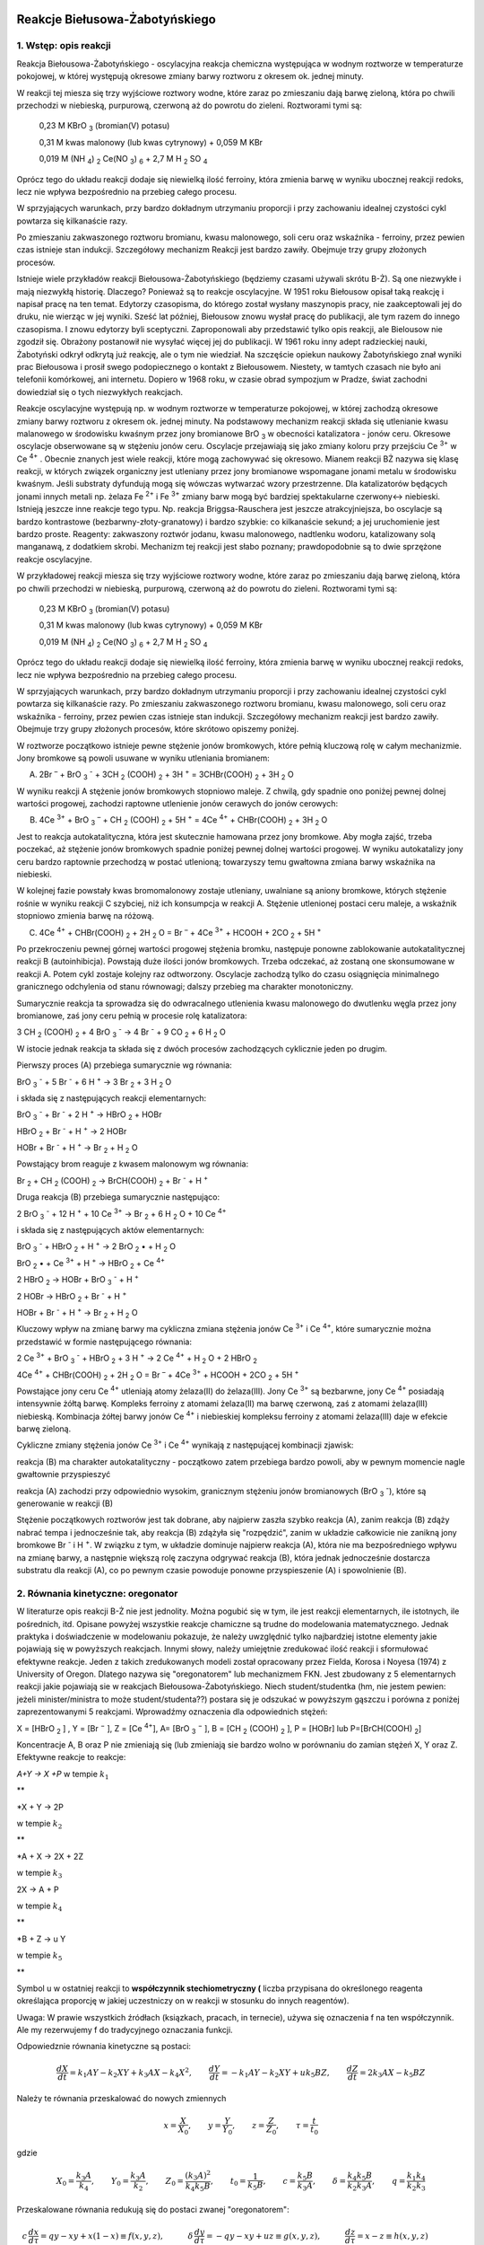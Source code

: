 .. -*- coding: utf-8 -*-


Reakcje Biełusowa\-Żabotyńskiego
================================

1. Wstęp: opis reakcji 
-----------------------

Reakcja Biełousowa\-Żabotyńskiego \- oscylacyjna reakcja chemiczna występująca w wodnym roztworze w temperaturze pokojowej, w której występują okresowe zmiany barwy roztworu z okresem ok. jednej minuty.

W reakcji tej miesza się trzy wyjściowe roztwory wodne, które zaraz po zmieszaniu dają barwę zieloną, która po chwili przechodzi w niebieską, purpurową, czerwoną aż do powrotu do zieleni. Roztworami tymi są:

    0,23 M KBrO :sub:`3` (bromian(V) potasu)

    0,31 M kwas malonowy (lub kwas cytrynowy) \+ 0,059 M KBr

    0,019 M (NH :sub:`4`) :sub:`2` Ce(NO :sub:`3`) :sub:`6` \+ 2,7 M H :sub:`2` SO :sub:`4`

Oprócz tego do układu reakcji dodaje się niewielką ilość ferroiny, która zmienia barwę w wyniku ubocznej reakcji redoks, lecz nie wpływa bezpośrednio na przebieg całego procesu.

W sprzyjających warunkach, przy bardzo dokładnym utrzymaniu proporcji i przy zachowaniu idealnej czystości cykl powtarza się kilkanaście razy. 

Po zmieszaniu zakwaszonego roztworu bromianu, kwasu malonowego, soli ceru oraz wskaźnika \- ferroiny, przez pewien czas istnieje stan indukcji. Szczegółowy mechanizm Reakcji jest bardzo zawiły.  Obejmuje trzy grupy złożonych procesów.  

 

Istnieje wiele przykładów reakcji Biełousowa\-Żabotyńskiego (będziemy czasami używali skrótu B\-Ż). Są one niezwykłe i mają niezwykłą historię. Dlaczego? Ponieważ są to reakcje oscylacyjne. W 1951 roku Biełousow opisał taką reakcję i napisał pracę na ten temat. Edytorzy czasopisma, do którego został wysłany maszynopis pracy, nie zaakceptowali  jej do druku, nie wierząc w jej wyniki. Sześć lat później, Biełousow znowu wysłał pracę do publikacji, ale tym razem do innego czasopisma. I znowu edytorzy byli sceptyczni. Zaproponowali aby przedstawić tylko opis reakcji, ale Bielousow nie zgodził się. Obrażony postanowił nie wysyłać więcej jej do publikacji. W 1961 roku inny adept radzieckiej nauki, Żabotyński odkrył odkrytą  już reakcję, ale o tym nie wiedział. Na szczęście opiekun naukowy Żabotyńskiego znał wyniki prac Biełousowa i prosił swego podopiecznego o kontakt z Biełousowem. Niestety, w tamtych czasach nie było ani telefonii komórkowej, ani internetu. Dopiero w 1968 roku, w czasie obrad sympozjum w Pradze, świat zachodni dowiedział się o tych niezwykłych reakcjach.  

Reakcje oscylacyjne  występują np.  w wodnym roztworze w temperaturze pokojowej, w której zachodzą okresowe zmiany barwy roztworu z okresem ok. jednej minuty.  Na podstawowy mechanizm reakcji  składa się utlenianie kwasu malanowego w środowisku kwaśnym przez jony bromianowe BrO :sub:`3` w obecności katalizatora - jonów ceru. Okresowe oscylacje obserwowane są w stężeniu jonów ceru. Oscylacje przejawiają  się jako zmiany koloru przy przejściu Ce :sup:`3+` w Ce :sup:`4+` . Obecnie znanych jest wiele reakcji, które mogą zachowywać się okresowo. Mianem reakcji BŻ nazywa się klasę reakcji, w których związek organiczny jest utleniany przez jony bromianowe wspomagane jonami metalu w środowisku kwaśnym. Jeśli substraty dyfundują mogą się wówczas wytwarzać wzory przestrzenne. Dla katalizatorów będących jonami innych metali np. żelaza Fe :sup:`2+` i Fe :sup:`3+` zmiany barw mogą być bardziej spektakularne czerwony↔ niebieski.  Istnieją jeszcze inne reakcje tego typu.  Np. reakcja Briggsa-Rauschera jest jeszcze atrakcyjniejsza, bo oscylacje są bardzo kontrastowe (bezbarwny-złoty-granatowy) i bardzo szybkie: co kilkanaście sekund; a jej uruchomienie jest bardzo proste. Reagenty: zakwaszony roztwór jodanu, kwasu malonowego, nadtlenku wodoru, katalizowany solą manganawą, z dodatkiem skrobi. Mechanizm tej reakcji jest słabo poznany; prawdopodobnie są to dwie sprzężone reakcje oscylacyjne. 

W przykładowej  reakcji  miesza się trzy wyjściowe roztwory wodne, które zaraz po zmieszaniu dają barwę zieloną, która po chwili przechodzi w niebieską, purpurową, czerwoną aż do powrotu do zieleni. Roztworami tymi są:

    0,23 M KBrO :sub:`3` (bromian(V) potasu)

    0,31 M kwas malonowy (lub kwas cytrynowy) \+ 0,059 M KBr

    0,019 M (NH :sub:`4`) :sub:`2` Ce(NO :sub:`3`) :sub:`6` + 2,7 M H :sub:`2` SO :sub:`4`

Oprócz tego do układu reakcji dodaje się niewielką ilość ferroiny, która zmienia barwę w wyniku ubocznej reakcji redoks, lecz nie wpływa bezpośrednio na przebieg całego procesu. 

W sprzyjających warunkach, przy bardzo dokładnym utrzymaniu proporcji i przy zachowaniu idealnej czystości cykl powtarza się kilkanaście razy.  Po zmieszaniu zakwaszonego roztworu bromianu, kwasu malonowego, soli ceru oraz wskaźnika \- ferroiny, przez pewien czas istnieje stan indukcji. Szczegółowy mechanizm reakcji jest bardzo zawiły.  Obejmuje trzy grupy złożonych procesów, które skrótowo opiszemy poniżej. 

 

W roztworze początkowo istnieje pewne stężenie jonów bromkowych, które pełnią kluczową rolę w całym mechanizmie. Jony bromkowe są powoli usuwane w wyniku utleniania bromianem: 




(A) 2Br :sup:`–` + BrO :sub:`3` :sup:`-`  + 3CH :sub:`2` (COOH) :sub:`2` + 3H :sup:`+`  = 3CHBr(COOH) :sub:`2` + 3H :sub:`2` O


W wyniku reakcji A stężenie jonów bromkowych stopniowo maleje. Z chwilą, gdy spadnie ono poniżej pewnej dolnej wartości progowej, zachodzi raptowne utlenienie jonów cerawych do jonów cerowych:


(B) 4Ce :sup:`3+` + BrO :sub:`3` :sup:`–`  + CH :sub:`2` (COOH) :sub:`2` + 5H :sup:`+`  = 4Ce :sup:`4+` + CHBr(COOH) :sub:`2` + 3H :sub:`2` O


Jest to reakcja autokatalityczna, która jest skutecznie hamowana przez jony bromkowe. Aby mogła zajść, trzeba poczekać, aż stężenie jonów bromkowych spadnie poniżej pewnej dolnej wartości progowej. W wyniku autokatalizy jony ceru bardzo raptownie przechodzą w postać utlenioną; towarzyszy temu gwałtowna zmiana barwy wskaźnika na niebieski.


W kolejnej fazie powstały kwas bromomalonowy zostaje utleniany, uwalniane są aniony bromkowe, których stężenie rośnie w wyniku reakcji C szybciej, niż ich konsumpcja w reakcji A. Stężenie utlenionej postaci ceru maleje, a wskaźnik stopniowo zmienia barwę na różową.


(C) 4Ce :sup:`4+` + CHBr(COOH) :sub:`2` + 2H :sub:`2` O = Br :sup:`–` + 4Ce :sup:`3+` +  HCOOH + 2CO :sub:`2` + 5H :sup:`+`


Po przekroczeniu pewnej górnej wartości progowej stężenia bromku, następuje ponowne zablokowanie autokatalitycznej reakcji B (autoinhibicja). Powstają duże ilości jonów bromkowych. Trzeba odczekać, aż zostaną one skonsumowane w reakcji A. Potem cykl zostaje kolejny raz odtworzony. Oscylacje zachodzą tylko do czasu osiągnięcia minimalnego granicznego odchylenia od stanu równowagi; dalszy przebieg ma charakter monotoniczny.



Sumarycznie reakcja ta sprowadza się do odwracalnego utlenienia kwasu malonowego do dwutlenku węgla przez jony bromianowe, zaś jony ceru pełnią w procesie rolę katalizatora:


3 CH :sub:`2` (COOH) :sub:`2` + 4 BrO :sub:`3` :sup:`-` → 4 Br :sup:`-` + 9 CO :sub:`2` + 6 H :sub:`2` O


W istocie jednak reakcja ta składa się z dwóch procesów zachodzących cyklicznie jeden po drugim.


Pierwszy proces (A) przebiega sumarycznie wg równania:


BrO :sub:`3` :sup:`-` + 5 Br :sup:`-` + 6 H :sup:`+` → 3 Br :sub:`2` + 3 H :sub:`2` O


i składa się z następujących reakcji elementarnych:


BrO :sub:`3` :sup:`-` + Br :sup:`-` + 2 H :sup:`+` → HBrO :sub:`2` + HOBr


HBrO :sub:`2` + Br :sup:`-` + H :sup:`+` → 2 HOBr


HOBr + Br :sup:`-` + H :sup:`+` → Br :sub:`2` + H :sub:`2` O


Powstający brom reaguje z kwasem malonowym wg równania:


Br :sub:`2` + CH :sub:`2` (COOH) :sub:`2` → BrCH(COOH) :sub:`2` + Br :sup:`-` + H :sup:`+`


Druga reakcja (B) przebiega sumarycznie następująco:


2 BrO :sub:`3` :sup:`-` + 12 H :sup:`+` + 10 Ce :sup:`3+` → Br :sub:`2` + 6 H :sub:`2` O + 10 Ce :sup:`4+`


i składa się z następujących aktów elementarnych:


BrO :sub:`3` :sup:`-` + HBrO :sub:`2` + H :sup:`+` → 2 BrO :sub:`2` • + H :sub:`2` O


BrO :sub:`2` • + Ce :sup:`3+` + H :sup:`+` → HBrO :sub:`2` + Ce :sup:`4+`


2 HBrO :sub:`2` → HOBr + BrO :sub:`3` :sup:`-` + H :sup:`+`


2 HOBr → HBrO :sub:`2` + Br :sup:`-` + H :sup:`+`


HOBr + Br :sup:`-` + H :sup:`+` → Br :sub:`2` + H :sub:`2` O


Kluczowy wpływ na zmianę barwy ma cykliczna zmiana stężenia jonów Ce :sup:`3+` i Ce :sup:`4+`, które sumarycznie można przedstawić w formie następującego równania:


2 Ce :sup:`3+` + BrO :sub:`3` :sup:`-` + HBrO :sub:`2` + 3 H :sup:`+` → 2 Ce :sup:`4+` + H :sub:`2` O + 2 HBrO :sub:`2`


4Ce :sup:`4+`  + CHBr(COOH) :sub:`2` + 2H :sub:`2` O = Br :sup:`–` + 4Ce :sup:`3+` +  HCOOH + 2CO :sub:`2` + 5H :sup:`+`


Powstające jony ceru Ce :sup:`4+` utleniają atomy żelaza(II) do żelaza(III). Jony Ce :sup:`3+` są bezbarwne, jony Ce :sup:`4+`  posiadają intensywnie żółtą barwę. Kompleks ferroiny z atomami żelaza(II) ma barwę czerwoną, zaś z atomami żelaza(III) niebieską. Kombinacja żółtej barwy jonów Ce :sup:`4+`  i niebieskiej kompleksu ferroiny z atomami żelaza(III) daje w efekcie barwę zieloną.


Cykliczne zmiany stężenia jonów Ce :sup:`3+` i Ce :sup:`4+` wynikają z następującej kombinacji zjawisk:


reakcja (B) ma charakter autokatalityczny \- początkowo zatem przebiega bardzo powoli, aby w pewnym momencie nagle gwałtownie przyspieszyć


reakcja (A) zachodzi przy odpowiednio wysokim, granicznym stężeniu jonów bromianowych (BrO :sub:`3` :sup:`-`), które są generowanie w reakcji (B)


Stężenie początkowych roztworów jest tak dobrane, aby najpierw zaszła szybko reakcja (A), zanim reakcja (B) zdąży nabrać tempa i jednocześnie tak, aby reakcja (B) zdążyła się "rozpędzić", zanim w układzie całkowicie nie zanikną jony bromkowe  Br :sup:`-`  i H :sup:`+`. W związku z tym, w układzie dominuje najpierw reakcja (A), która nie ma bezpośredniego wpływu na zmianę barwy, a następnie większą rolę zaczyna odgrywać reakcja (B), która jednak jednocześnie dostarcza substratu dla reakcji (A), co po pewnym czasie powoduje ponowne przyspieszenie (A) i spowolnienie (B).




2. Równania kinetyczne: oregonator  
------------------------------------

W literaturze opis reakcji B\-Ż  nie jest jednolity. Można pogubić się w tym, ile jest reakcji elementarnych, ile istotnych, ile pośrednich, itd. Opisane powyżej wszystkie reakcje chamiczne są trudne do modelowania matematycznego. Jednak praktyka i doświadczenie w modelowaniu  pokazuje, że należy uwzględnić tylko najbardziej istotne elementy jakie pojawiają się w powyższych reakcjach. Innymi słowy, należy umiejętnie zredukować ilość reakcji i sformułować efektywne reakcje. Jeden z takich zredukowanych modeli został opracowany przez Fielda, Korosa i  Noyesa (1974)  z  University of  Oregon. Dlatego nazywa się "oregonatorem" lub mechanizmem FKN. Jest zbudowany z 5 elementarnych reakcji jakie pojawiają sie w reakcjach Biełousowa\-Żabotyńskiego.  Niech student/studentka (hm, nie jestem pewien: jeżeli minister/ministra to może student/studenta??)  postara się je odszukać w powyższym gąszczu i porówna z poniżej zaprezentowanymi 5 reakcjami.   Wprowadźmy oznaczenia dla odpowiednich stężeń:



X = [HBrO :sub:`2` ] ,     Y = [Br :sup:`−` ],        Z = [Ce :sup:`4+`],         A= [BrO :sub:`3` :sup:`−` ],            B = [CH :sub:`2` (COOH) :sub:`2` ],           P = [HOBr]  lub  P=[BrCH(COOH) :sub:`2`]



Koncentracje A,  B oraz P  nie zmieniają się (lub zmieniają sie bardzo wolno w porównaniu do zamian stężeń X, Y oraz Z.   Efektywne reakcje to reakcje:


*A\+Y → X \+P* w tempie :math:`k_1`


**


*X \+ Y → 2P

w tempie :math:`k_2`

**


*A \+ X → 2X \+ 2Z

w tempie :math:`k_3`
  
  

2X → A \+ P

w tempie :math:`k_4`

**


*B \+ Z →  u Y

w tempie :math:`k_5`

**


Symbol u w ostatniej reakcji to  **współczynnik stechiometryczny (** liczba przypisana do określonego reagenta określająca proporcję w jakiej uczestniczy on w reakcji w stosunku do innych reagentów).


Uwaga: W prawie wszystkich źródłach (ksiązkach, pracach, in ternecie), używa się oznaczenia f na ten współczynnik. Ale  my rezerwujemy f do tradycyjnego oznaczania funkcji.





Odpowiedznie równania kinetyczne są postaci:


.. MATH::

    \frac{dX}{dt} =  k_1  A  Y − k_2  X  Y + k_3  A  X − k_4  X^ 2 , \quad \quad \frac{dY}{dt} =  −k_1  A  Y − k_2  X  Y + u  k_5  B  Z , \quad \quad \frac{dZ}{dt} =  2  k_3  A  X − k_5  B  Z


Należy te równania przeskalować do nowych zmiennych


.. MATH::

     x=\frac{X}{X_0}, \quad \quad y=\frac{Y}{Y_0}, \quad \quad z=\frac{Z}{Z_0}, \quad \quad \tau=\frac{t}{t_0}


gdzie


.. MATH::

    X_0=\frac{k_3 A}{k_4}, \quad \quad Y_0=\frac{k_3 A}{k_2}, \quad \quad Z_0=\frac{ (k_3 A)^2}{k_4 k_5 B}, \quad \quad t_0=\frac{1}{k_5 B}, \quad \quad  c=\frac{k_5 B}{k_3 A}, \quad \quad  \delta =\frac{k_4 k_5 B}{k_2 k_3 A}, \quad \quad q=\frac{k_1 k_4}{k_2 k_3}


Przeskalowane równania redukują się do postaci zwanej "oregonatorem":


.. MATH::

      c \, \frac{dx}{d\tau}= q y -x y + x(1 - x) \equiv f(x, y, z), \quad \quad \quad \delta\,  \frac{dy}{d\tau} = -q y - x y +u z \equiv g(x, y, z), \quad \quad \quad \frac{dz}{d\tau} = x-z \equiv h(x, y, z)\quad \quad \quad \quad \mbox{<span style="color: #ff0000;"><strong>OREGONATOR</strong></span>}


Ta postać równań jest powszechnie stosowana do opisu reakcji B-Ż. W równanich tych występują 4 parametry: :math:`c, q, \delta, u`. Rząd ich wielkości jest następujący:


.. MATH::

     c = 5 \times 10^{-5}, \quad q = 8 \times 10^{-4}, \quad  \delta = 2 \times 10^{-4}, \quad  u =1


Znalazłem też taki zestaw danych (patrz:  `http://www.rose\-hulman.edu/search.aspx?q=bielousov <http://www.rose-hulman.edu/search.aspx?q=bielousov>`_ ):





.. MATH::

     c = 4 \times 10^{−2} , \quad  q = 8 \times  10^{−4}, \quad  \delta  = 4 \times  10^{−4}.


Własności "oregonatora" 
========================

Reakcje opisywane za pomocą "oregonatora" posiadają bogactwo własności dynamicznych ponieważ "oregonator" to układ dynamiczny opisywany przez układ 3 równań różniczkowych zwyczajnych pierwszego rzędu. Jego tzw. przestrzeń fazowa to zbiór możliwych wartości :math:`\{x, y, z\}`, a  wymiar tej przestrzeni oczywiście  wynosi 3. Jak udowodnili nasi przyjaciele matematycy, jest to minimalny wymiar przestrzeni, aby układ mógł wykazywać  **własności chaotyczne.**   Dynamika takiego układu może w ogólności wykazywać następujące cechy:


1. istnienie stanów  stacjonarnych


2. istnienie orbit periodycznych


3. istnienie orbit chaotycznych


4. istnienie dziwnych atraktorów


Okazuje się, że oryginalny  "oregonator" przedstawiony tutaj, nie wykazuje własności chaotycznych.  Oznacza to,  że własności 3 oraz 4 nie można zaobserwować dla tego modelu. W 1992 roku, zaproponowano zmodyfikowany model reakcji    B\-Ż który wykazuje chaos. Szczegóły można znależć w oryginalnej pracy:


L. Gyorgyi and  R. J.  Field,  (1992) A Three\-Variable Model of Deterministic Chaos in the Belousov\-Zhabotinsky Reaction. Nature, 355, 808\-810.




Stany stacjonarne 
-----------------

Zbadajmy, czy istnieją stany stacjonarne i czy są one stabilne.  Podobnie jak w analizie dynamiki populacyjnej, warunkiem na istnienie stanów stacjonarnych jest istnienie rozwiązań układu 3 równań algebraicznych  otrzymanych jako prawe strony "oregonatora"


.. MATH::

    f(x, y, z)=0, \quad \quad \quad    g(x, y, z) =0, \quad \quad \quad h(x, y, z)=0


czyli


.. MATH::

       q y -x y + x(1 - x) =0, \quad \quad \quad    -q y - x y +u z  =0,  \quad \quad \quad  x-z  =0 \quad \quad \quad \quad \mbox{stany stacjonarne}


Na szczęście układ tych równań jest łatwo rozwiązać. Z trzeciego równania otrzymujemy równość :math:`z=x`. Wstawiamy to do drugiego równania, z którego wyznaczamy :math:`y` i to wstawiamy do pierwszego równania. W wynku otrzymujemy:


.. MATH::

    z=x, \quad \quad \quad y = \frac{ u x}{q+x}, \quad \quad \quad x[1-x]  + u x   \frac {q-x}{q+x} = 0


Łatwo spoztrzegamy, że :math:`x=0`   spełnia trzecie równanie. wstawiając to do pierwszego i drugiego równania otrzymujemy :math:`y=0`   oraz   :math:`z=0`.  Tak więc mamy jeden stan stacjonarmy:


.. MATH::

    (x_0, y_0, z_0) = (0, 0, 0)


Pozostale stany stacjonarne są wyznaczone przez równania:


.. MATH::

    z=x, \quad \quad \quad y = \frac{ u x}{q+x}, \quad \quad \quad  1-x + u    \frac {q-x}{q+x} = 0


Z ostatniego  równania wynika, że musi być spełnione równanie kwadratowe:


.. MATH::

     x^2  - (1 - q - u) x -  q (1+u) = 0


Wyróżnik tego równania jest zawsze dodatni:


.. MATH::

    \Delta = (1 - q - u)^2  +  4 q (1 + u)  \gt  0


Ponieważ wielkości stacjonarne to stężenia stacjonarne, więc są one dodatnie. Jedyny dodatni pierwiastek równania kwadratowego ma postać:


.. MATH::

    x_1=  z_1 = \frac{1}{2} \left\{(1 - q - u) + \sqrt{\Delta}\right\} \quad \quad \quad \mbox{oraz } \quad\quad\quad y_1 = \frac{ u x_1}{q+x_1},


Badanie stabilności powyższych stanów stacjonarnych wymaga wyznaczenia wartości własnych macierzy Jacobiego, której wymiar wynosi 3. Oznacza to, że otrzymujemy wielomian  3-stopnia dla wartości własnej :math:`\lambda`. Mamy kilka możliwości:


(a) wykonać obliczenia "na piechotę" (horror  z  kiepskim  scenariuszem, patrz żmudne obliczenia w książce J. D.  Murraya); to można zrobić relatywnie łatwo dla  stanu stacjonarnego :math:`(0, 0, 0)`, ktory okazuje się być zawsze niestabilny.


(b) posiadać pewną wiedzę na temat pierwiastków wielomianów, jak np. kryterium Routha\-Hurwitza albo  reguła znaku Kartezjusza (drugi horror, ale scenariusz bardziej wyrafinowany)


(c) zastosować SAGE \- i to jest to!


Bedziemy badać stabilność niezerowego stanu stacjonarnego. W stanie tym ustala się stężenie trzech składników: X = [HBrO:math:`_2` ] ,     Y = [Br:math:`^−` ],        Z = [Ce:math:`^{4+}`].


Poniżej jest program, który możemy wykorzystać  do "zabawy" jednocześnie się ucząc. Możemy zmieniać wartości różnych parametrów i warunków początkowych. Pamiętajmy, że stacjonarne wartości :math:`x`  oraz  :math:`z`  są sobie zawsze równe: :math:`x=z`. Natomiast wartość :math:`y` jest na ogół różniąca się.


Proponuję pozostawić wartości  :math:`c, \delta=d, q`, a zmieniać wartość :math:`u` oraz  wartości początkowe  początkowe  :math:`x_0, y_0, z_0`, które są w drugim oknie poniżej. Taka "zabawa" wyrobi w nas intuicję, jaki jest wpływ poszczególnych elementów.   Trzecie okno  pozwala otrzymywać krzywą fazową na płaszczyżnie :math:`(x, z)`.


Istotny jest zakres parametrów w okolicach


.. MATH::

    u \approx 0.5


Można zaobserwować bifurkację Hopfa, czyli przejście od stałych wartości stacjonarnych do periodycznie zmieniających się w czasie, czyli oscylacji Biełousowa.  Oscylacje te pojawiają się dla poniższych wartości parametrów w oknie wartościach  parametru  z  grubsza z przedziału :math:`u \in (0.512, 2.35)`.


Proponuję taki ciąg zmian:


:math:`u=0.1,   0.3,   0.4,   0.5,   0.51,  0.5125,   0.5126,    0.5127      \quad \quad \quad  (x_0, y_0, z_0) = (0.8, 0.2, 0.7),  (0.08, 0.4, 0.07)`


Zmieniaj dalej wartość parametru :math:`u` do :math:`u \approx 2.35` i dalej.


.. code-block:: python

    sage: var('x,y,z')
    sage: c=0.04 
    sage: d=0.0004 ## to jest parametr delta 
    sage: q=0.0008 
    sage: u=0.512 ## zmiana tego parametru powoduje bifurkacje
    sage: f(x,y,z)= (q*y -x*y + x -x*x)/c
    sage: g(x,y,z)=(-q*y - x*y +u*z)/d
    sage: h(x,y,z)= x-z


.. end of output

.. code-block:: python

    sage: T = srange(0, 30,0.001) ## tu można zmieniać czas  zmieniając drugą wartość, czyli wydłużać wartość poziomej osi
    sage: sol1=desolve_odeint([f,g,h], [0.08,0.5,0.07], T, [x,y,z]) ## w 2 nawiasie są warunki początkowe dla x, y, z
    sage: line( zip ( T,sol1[:,2]) ,color='black',legend_label="z") +\
    ...    line( zip ( T,sol1[:,0]) ,color='red',legend_label="x") ##  + line( zip ( T,sol1[:,1]) ,color='green',legend_label="y")

.. image:: iCSE_BProcnielin08_z161_BZ_media/cell_37_sage0.png
    :align: center


.. end of output

Powyżej przedstawiony jest przebieg czasowy koncentracji substancji :math:`x` oraz :math:`z`.


Aby dołączyć do rysunku ewolucję zmiennej :math:`y` należy w oknie powyżej zlikwidować symbol  # #  w dolnej linii. Czasami wartość :math:`y` jest bardzo duża w relacji do pozostałych. W tym przypadku lepiej nie dokładać wykresu dla :math:`y`.


W poniższym oknie możemy obserwować kształt krzywej fazowej dla paramatrów z okna pierwszego i drugiego. 
~~~~~~~~~~~~~~~~~~~~~~~~~~~~~~~~~~~~~~~~~~~~~~~~~~~~~~~~~~~~~~~~~~~~~~~~~~~~~~~~~~~~~~~~~~~~~~~~~~~~~~~~

Zamkniętej krzywej fazowej odpowiadają rozwiązania periodyczne. W takim reżimie można obserwować oscylacje, które  w 1951 roku odkrył Biełousow.


.. code-block:: python

    sage: X = sol1[:,0]
    sage: Y = sol1[:,1]
    sage: Z = sol1[:,2]
    sage: list_plot(zip(X,Z), plotjoined=1)

.. image:: iCSE_BProcnielin08_z161_BZ_media/cell_20_sage0.png
    :align: center


.. end of output


Układ zredukowany :math:`\delta =0`
-----------------------------------

Badanie stabilności "oregonatora" jest dość uciążliwe.  Dokonamy teraz przybliżenia układu, dla którego badanie stabilności jest prostsze.  Porównamy też wyniki dla pełnego układu i przybliżonego. Zobaczymy, czy pojawiają sie istotne różnice.


W drugim zestawie parametrów:


.. MATH::

     c=4 \times 10^{-2}, q=8 \times 10^{-4}, \delta = 4 \times 10^{-4}


Zauważmy, że

.. MATH::

     \delta \lt \lt c


i  dlatego dokonamy przybliżenia :math:`\delta  \approx 0`.  Wówczas równania "oregonatora" są postaci: 

.. MATH::

   c \, \frac{dx}{d\tau}= q y -x y + x(1 - x),  \quad \quad \quad \delta\,  \frac{dy}{d\tau} =  0 = -q y - x y +u z ,  \quad \quad \quad \frac{dz}{d\tau} = x-z  

    
Z drugiego równania wyznaczamy zmienną :math:`y`: 

.. MATH::    

   y = \frac{u z}{q+x}  \quad \quad \quad \quad \quad \quad \quad \quad \quad \quad \quad \quad  (\*)   


i wstawiamy do pierwszego równania otrzymując układ zredukowany: 

.. MATH::    

   c  \frac{dx}{d\tau}= x (1 - x) + u  z  \frac{q - x}{q + x} \equiv F(x, z),  \quad \quad \quad \frac{dz}{d\tau} = x-z  = \equiv H(x, z) \quad \quad \quad \quad \mbox{zredukowany układ} 


Stany stacjonarne tego układu pokrywają się ze stanami stacjonarnymi pełnego układu.  
Tak więc mamy stan stacjonarmy: 
    
.. MATH::

   (x_0, y_0) = (0, 0) 


Drugi stan stacjonarny określony jest  przez równania: 

.. MATH::

   1-x + u    \frac {q-x}{q+x} = 0,  \quad \quad \quad z=x \quad \quad \quad \quad \quad \quad \quad \quad \quad \quad \quad \quad (\*\*)  


Stan dla :math:`y` jest wyznaczony przez równanie :math:`(*)`.  Aby zbadać stabilność stanu określonego przez równanie :math:`(**)`, musimy zbadać wartości własne macierzy Jacobiego: 
    
.. MATH::

   J = \begin{bmatrix} A&   B\\ C &  D   \end{bmatrix},


.. MATH::

   A =  \frac {\partial  F}{\partial x} , \quad \quad B  =  \frac{\partial F}{\partial z}  ,  \quad \quad         C = \frac{\partial H}{\partial x} ,    \quad \quad       D =  \frac{\partial H}{\partial z}  

    
Wartości własne :math:`\lambda` określone są przez równanie: 

.. MATH::

   \left\| \begin{matrix} A -\lambda&  B\\  C&   D-\lambda \end{matrix}\right\| = 0  

 
Stąd  otrzymujemy równanie dla :math:`\lambda`. Jest to równanie kwadratowe: 
    
.. MATH::

   \lambda ^2 - (A+D)  \lambda + (A D - B C) = 0  

    
Zauważamy, że :math:`A+D` to ślad macierzy Jacobiego :math:`Tr J` , a wielkość :math:`A D - B C` to wyznacznik macierzy :math:`Det J`, czyli równanie to przepiszemy w postaci: 
    
.. MATH::

   \lambda ^2 - (Tr J)  \lambda + (Det J) = 0  

   
Pierwiastki tego równania są dane przez wzór: 
    
.. MATH::

   \lambda_{1/2} = (1/2) \left[ Tr J \pm \sqrt{ (Tr J)^2 - 4 (Det J)}\right] 


Jeżeli  przy zmianie parametrów pojawiają się  relacje

.. MATH::

   Tr J = 0 \quad \quad \quad \mbox{oraz} \quad \quad \quad Det J \gt  0 

     
to dwie wartości własne stają się liczbami urojonymi, czyli obserwuje się  **bifurkację Hopfa.**
Obliczamy pochodne cząstkowe funkcji :math:`F` oraz :math:`H`. Warunek :math:`Tr J = 0` ma postać

.. MATH::

   c=1-2 x - \frac{2u q x}{(q + x)^2} \quad \quad \quad \quad \quad \quad  \quad \quad \quad \quad \quad \quad (\*\*\*) 


gdzie :math:`x` jest wyznaczone przez równanie (**).  Te dwa równanie, przy naszej ustalonej wartości :math:`q = 0.0008`, wyznaczają granicę rozwiązań oscylacyjnych. Na płaszczyźnie (u, c) otrzymujemy diagram bifurkacyjny dla zredukowanego układu.  Dla wartości  :math:`(u \gt  0,  c \gt  0)`  między krzywą a osią poziomą pojawiają się oscylacje. Jak widać z poniższego wykresu, zwiększanie  wartości :math:`q` powoduje zmiejszanie się obszaru  parametrów :math:`(u, c)` dla których pojawiają się oscylacje.  Powyżej   pewnej wartości krytycznej :math:` q \gt   q_c`  oscylacje zanikają całkowicie.





.. code-block:: python

    sage: var('u,q')
    sage: D(u,q)=(1-q-u)^2 + 4*q*(1+u)
    sage: x1(u,q)=0.5*(1-q-u+sqrt(D(u,q)))
    sage: c(u,q)=1-2*x1(u,q) - 2*u*q*x1(u,q)/(q + x1(u,q))^2
    sage: pr1=plot(c(u,0.0008), (u,0,3), legend_label="q=0.0008")
    sage: pr2=plot(c(u,0.04), (u,0,3), color='red', legend_label="q=0.040")
    sage: pr3=plot(c(u,0.075), (u,0,3), color='green', legend_label="q=0.075")
    sage: show(pr1+pr2+pr3, ,fontsize=12 )

.. image:: iCSE_BProcnielin08_z161_BZ_media/cell_44_sage0.png
    :align: center


.. end of output

Wyprowadzenie powyższych wzorów wykorzystując algebrę komputerową:
~~~~~~~~~~~~~~~~~~~~~~~~~~~~~~~~~~~~~~~~~~~~~~~~~~~~~~~~~~~~~~~~~~

.. code-block:: python

    sage: var('x u q c z')
    sage: F(x, z) =( x*(1-x) + u*z*(q-x)/(q+x) )/c
    sage: H(x,z)= x-z
    sage: x0 = solve([F(x,z),H(x,z)],[x,z])[1][0].rhs()
    sage: J = jacobian(vector([F,H]),(x,z) )
    sage: print "Tr(J) łatwo rozwiazać na c!" 
    sage: show(J.trace())
    sage: Tr(u,q,c) = J.trace().subs({x:x0,z:x0})
    sage: C(u,q) = Tr(u,q,c).solve(c)[0].rhs().simplify()
    Tr(J) łatwo rozwiazać na c!

.. MATH::

    \left( x, z \right) \ {\mapsto} \ -\frac{\frac{{\left(q - x\right)} u z}{{\left(q + x\right)}^{2}} + \frac{u z}{q + x} + 2 \, x - 1}{c} - 1


.. end of output

.. code-block:: python

    sage: sum([plot(C(u,q_),(u,.01,3),figsize=(6,4),axes_labels=['u','c'],legend_label="q=%0.4f"%q_) for q_ in srange(0.0001,0.2,0.02) ] )

.. image:: iCSE_BProcnielin08_z161_BZ_media/cell_52_sage0.png
    :align: center


.. end of output

Obszar pod czerwoną krzywą zawiera miejsca gdzie Tr(J)\gt 0 co sugeruje oscylacje (punkt stały jest niestabilny).


.. code-block:: python

    sage: contour_plot(C(u,q),(u,.01,3),(q,1e-6,.1), axes_labels=['u','q'],contours=srange(0,.61,0.01),aspect_ratio=30.)+\
    ...    implicit_plot(C(u,q),(u,.01,3),(q,1e-6,.1), axes_labels=['u','q'],color='red')

.. image:: iCSE_BProcnielin08_z161_BZ_media/cell_51_sage0.png
    :align: center


.. end of output


Porównanie rozwiązań  pełnego "Oregonatora" i układu zredukowanego 
-------------------------------------------------------------------

.. code-block:: python

    sage: var('x,y,z')
    sage: c=0.04 
    sage: d=0.0004 ## to jest parametr delta: zmieniaj go od małej wartości, np. 0.0004 (brak różnic) do np. 0.04 (obserwuje się różnice) 
    sage: q=0.0008  
    sage: u=0.51 ## zmieniaj też ten parametr bifurkacyjny 
    sage: f(x,y,z)= (q*y -x*y + x -x*x)/c
    sage: g(x,y,z)=(-q*y - x*y +u*z)/d
    sage: h(x,y,z)= x-z


.. end of output

.. code-block:: python

    sage: T = srange(0, 30,0.001) ## tu można zmieniać czas  zmieniając drugą wartość, czyli wydłużać wartość poziomej osi
    sage: sol1=desolve_odeint([f,g,h], [0.08,0.5,0.07], T, [x,y,z]) ## w 2 nawiasie są warunki początkowe dla x, y, z


.. end of output

.. code-block:: python

    sage: var('x z')
    sage: c=0.04 
    sage: q=0.0008 
    sage: u=0.51 ## zmieniaj tę wartość 
    sage: F(x, z) =(1/c)*( x*(1-x) + u*z*(q-x)/(q+x) )
    sage: H(x,z)= x-z


.. end of output

.. code-block:: python

    sage: Ts = srange(0, 30,0.001) ## tu można zmieniać czas  zmieniając drugą wartość, czyli wydłużać wartość poziomej osi
    sage: solR=desolve_odeint([F,H], [0.08,0.07], Ts, [x,z]) ## w 2 nawiasie są warunki początkowe dla x, y, z
    sage: line( zip ( T,solR[:,0]),legend_label="zredukowany" )+line( zip ( T,sol1[:,0]), color='red',legend_label="Oregonator")

.. image:: iCSE_BProcnielin08_z161_BZ_media/cell_46_sage0.png
    :align: center


.. end of output

Demostracja użycia CAS do selektywnego uproszczenia wzorów
----------------------------------------------------------

.. code-block:: python

    sage: tr = J(x,x).trace()  
    sage: show(tr)
    sage: show( tr.operands()[0] )
    sage: show( tr.operands()[0].operands() )
    sage: show( (-tr.operands()[0].operands()[0]) )
    sage: show( (-tr.operands()[0].operands()[0]).operands() )
    sage: show( (-tr.operands()[0].operands()[0]).operands()[0:2] )
    sage: show(sum( (-tr.operands()[0].operands()[0]).operands()[0:2] ).factor() )
    sage: print "Ma być:"
    sage: show( 1-2*x - 2*u*q*x/(q + x)^2 )
    Ma być:

.. MATH::

    -\frac{\frac{{\left(q - x\right)} u x}{{\left(q + x\right)}^{2}} + \frac{u x}{q + x} + 2 \, x - 1}{c} - 1


.. MATH::

    -\frac{\frac{{\left(q - x\right)} u x}{{\left(q + x\right)}^{2}} + \frac{u x}{q + x} + 2 \, x - 1}{c}


.. MATH::

    \left[\frac{{\left(q - x\right)} u x}{{\left(q + x\right)}^{2}} + \frac{u x}{q + x} + 2 \, x - 1, \frac{1}{c}, -1\right]


.. MATH::

    -\frac{{\left(q - x\right)} u x}{{\left(q + x\right)}^{2}} - \frac{u x}{q + x} - 2 \, x + 1


.. MATH::

    \left[-\frac{{\left(q - x\right)} u x}{{\left(q + x\right)}^{2}}, -\frac{u x}{q + x}, -2 \, x, 1\right]


.. MATH::

    \left[-\frac{{\left(q - x\right)} u x}{{\left(q + x\right)}^{2}}, -\frac{u x}{q + x}\right]


.. MATH::

    -\frac{2 \, q u x}{{\left(q + x\right)}^{2}}


.. MATH::

    -\frac{2 \, q u x}{{\left(q + x\right)}^{2}} - 2 \, x + 1


.. end of output



Diagram bifurkacyjny układu zredukowanego :math:`x^*(q)`
--------------------------------------------------------

.. code-block:: python

    sage: var('x u q c z')
    sage: F(x, z) =( x*(1-x) + u*z*(q-x)/(q+x) )/c
    sage: H(x,z)= x-z
    sage: x0 = solve([F(x,z),H(x,z)],[x,z])[1][0].rhs()
    sage: J = jacobian(vector([F,H]),(x,z) )
    sage: Tr(u,q,c) = J.trace().subs({x:x0,z:x0})
    sage: C(u,q) = Tr(u,q,c).solve(c)[0].rhs().simplify()


.. end of output

Narysujmy jak zmienia sie punkt stały z :math:`q` przy ustalonych pozostałych parametrach. Kolorem czerwonym zaznaczamy punkt stały niestabilny (:math:`TrJ\gt 0`) a niebieskim stabilny.


.. code-block:: python

    sage: fix_stable = []
    sage: fix_unstable = []
    sage: for q_ in srange(.0001,.1,0.0002):
    ...       pars = {c:0.3,q:q_,u:1.1}
    ...       if Tr(u,q,c).subs(pars)<0:
    ...           fix_stable.append((q_,x0.subs(pars)))
    ...       else:
    ...           fix_unstable.append((q_,x0.subs(pars)))
    sage: point( fix_stable)+point( fix_unstable,color='red')

.. image:: iCSE_BProcnielin08_z161_BZ_media/cell_55_sage0.png
    :align: center


.. end of output

Niestabilny punkt stały i brak innych stabilnych punktów sugeruje możliwość rozwiązań okresowych typu cykl graniczny.


Powtarzając poprzedni algorytm, jeśli punkt jest niestabilny



 - rozwiązujemy ODE 

 - nanosimy na diagramie ekstremalne wartości trajektorii :math:`x(t)`  po pewnym czasie umożliwiającym relaksację warunku początkowego.

 - dodatkowo rysujemy trajektorię na prawym rysunku z wyróżnieniem ostatnich stu punktów. Trajektorią jest wyliczana dla :math:`t\in(0,T_{end}).`


.. code-block:: python

    sage: fix_stable = []
    sage: fix_unstable = []
    sage: times = srange(1,125,.2)
    sage: IC = (.51,.51)
    sage: print "wyliczam diagram bifurkacyjny - chwilka..."
    sage: for q_ in srange(.0001,.1,0.002)+srange(.035,.038,0.00001):
    ...       pars = {c:0.3,q:q_,u:1.1}
    ...       
    ...       if Tr(u,q,c).subs(pars)<0:
    ...           fix_stable.append((q_,x0.subs(pars)))
    ...       else:
    ...           sol=desolve_odeint([F.subs(pars),H.subs(pars)],IC,times,[x,z])
    ...           X = sol[sol.shape[0]/2:,0]
    ...           fix_stable.append((q_,X.min()))
    ...           fix_stable.append((q_,X.max()))
    ...           fix_unstable.append((q_,x0.subs(pars)))
    sage: print "ok"
    sage: @interact
    sage: def _(qsel  =slider(0.03,0.041,0.000001,default= 0.037),Tend=slider(10,100000,0.1,default= 120)):
    ...       pars[q]=qsel# = {c:0.3,q:qsel,u:1.1}
    ...       times = srange(1,Tend,.2)
    ...       sol=desolve_odeint([F.subs(pars),H.subs(pars)],IC,times,[x,z])
    ...       html.table([[point( fix_stable)+point( fix_unstable,color='red',gridlines=[[qsel],[]]),line(sol)+line(sol[-20:,:],color='red')]])


.. end of output


.. code-block:: python

    sage: times = srange(1,125,.2)
    sage: IC = (1,1)# (x0.subs(pars),x0.subs(pars)+1e-3)
    sage: sol=desolve_odeint([F.subs(pars),H.subs(pars)],IC,times,[x,z])
    sage: X = sol[sol.shape[0]/2:,0]
    sage: X.min()
    sage: X.max()


.. end of output


.. code-block:: python

    sage: X = sol[sol.shape[0]/2:,0]#- x0.subs(pars).n()
    sage: print X.min(),X.max()
    sage: list_plot(list(X))
    0.0500712624079 0.506595108388

.. image:: iCSE_BProcnielin08_z161_BZ_media/cell_63_sage0.png
    :align: center


.. end of output

.. code-block:: python

    sage: line(zip(times,sol[:,1]),gridlines=[[],[x0.subs(pars).n()]])

.. image:: iCSE_BProcnielin08_z161_BZ_media/cell_61_sage0.png
    :align: center


.. end of output

.. code-block:: python

    sage: line(sol)+point(IC)

.. image:: iCSE_BProcnielin08_z161_BZ_media/cell_60_sage0.png
    :align: center


.. end of output

.. code-block:: python

    sage: pars = {c:0.04,q:0.0008,u:0.8}
    sage: fix_pointsR =  solve([F.subs(pars),H.subs(pars)],x,z,solution_dict=True)
    sage: plt_fpR = point( [ (x.subs(fp).n(),z.subs(fp).n()) for fp in fix_pointsR],color='red')
    sage: plt_fpR

.. image:: iCSE_BProcnielin08_z161_BZ_media/cell_21_sage0.png
    :align: center


.. end of output

.. code-block:: python

    sage: pars = {c:0.04,d:0.0002,q:0.0008, u:0.8}
    sage: fix_points =  solve([f.subs(pars),g.subs(pars),h.subs(pars)],x,y,z,solution_dict=True)
    sage: plt_fp = point( [ (z.subs(fp).n(),z.subs(fp).n()) for fp in fix_points],color='red')


.. end of output

.. code-block:: python

    sage: times = srange(0,0.1,.0001)+srange(0.1,1.0,.001)+srange(1,45,.01)
    sage: IC = [0.8,120.2,.3]
    sage: sol=desolve_odeint([f.subs(pars),g.subs(pars),h.subs(pars)],IC,times,[x,y,z])
    sage: p=line(zip(times,sol[:,0])) + line(zip(times,sol[:,2]),color='red')
    sage: p.show(figsize=(6,2))

.. image:: iCSE_BProcnielin08_z161_BZ_media/cell_13_sage0.png
    :align: center


.. end of output

.. code-block:: python

    sage: solR=desolve_odeint([f1.subs(pars),h1.subs(pars)],[IC[0],IC[2]],times,[x,z])
    sage: p=line(zip(times,solR[:,0]))+line(zip(times,solR[:,1]),color='red')
    sage: p.show(figsize=(6,2))

.. image:: iCSE_BProcnielin08_z161_BZ_media/cell_23_sage0.png
    :align: center


.. end of output

Porównanie układu 2d i 3d:


.. code-block:: python

    sage: line(zip(sol[:,0],sol[:,2]))+line(zip(solR[:,0],solR[:,1]),color='red')

.. image:: iCSE_BProcnielin08_z161_BZ_media/cell_14_sage0.png
    :align: center


.. end of output

.. code-block:: python

    sage: surf = implicit_plot3d((-q*y - x*y + u*z).subs(pars),(x,0,1),(y,0,230),(z,0,.4))
    sage: traj = line(zip(sol[::1,0],sol[::1,1],sol[::1,2]),color='red',thickness=9)
    sage: plt_IC = point(IC,size=20,color='yellow')
    sage: surf+traj+plt_IC
    Traceback (most recent call last):
    ...
    NameError: name 'y' is not defined

.. end of output

.. code-block:: python

    sage: surf_form=solve(-q*y - x*y + u*z,y)[0].rhs().subs(pars)
    sage: show(surf_form)

.. MATH::

    \frac{640 \, z}{1250 \, x + 1}


.. end of output


.. code-block:: python

    sage: solR_3d = [(x,surf_form(z=z,x=x),z) for x,z in solR]
    sage: trajR = point(solR_3d,color='green',size=14)
    sage: surf+traj+plt_IC+trajR


.. end of output





.. code-block:: python

    sage: fp_n = [ (x.subs(fp).n(),z.subs(fp).n()) for fp in fix_pointsR]


.. end of output


.. code-block:: python

    sage: html.table(fp_n  )
    <html>...</html>


.. end of output


.. code-block:: python

    sage: var('x z')
    sage: vf = vector( [f1.subs(pars),h1.subs(pars) ]) 
    sage: vf = vf/vf.norm()
    sage: domx,domy =(x,-0.0020,0.01),(z,-0.002,.014)
    sage: plt_fp = point( fp_n[1:],color='red',size=30)
    sage: vec_plt = plot_vector_field( vf,  domx,domy)
    sage: nullc1=implicit_plot( f1.subs(pars), domx,domy)
    sage: nullc2=implicit_plot( h1.subs(pars), domx,domy)
    sage: vec_plt+plt_fp+nullc1+nullc2

.. image:: iCSE_BProcnielin08_z161_BZ_media/cell_4_sage0.png
    :align: center


.. end of output


.. code-block:: python

    sage: for x_,z_ in fp_n:
    ...       print x_,z_
    ...       A =  jacobian([f1.subs(pars),h1.subs(pars) ],[x,y])(x=x_,z=z_) 
    ...       show(A)
    ...       
    ...       print map(N,A.eigenvalues())
    ...       print A.eigenvectors_right()
    -0.604242327531896 -0.604242327531896
    [55.3183153770813, 0.000000000000000]
    [(56480/1021, [], 1), (0, [(0, 1)], 1)]
    0.00344232753189605 0.00344232753189605
    [12.5866900175131, 0.000000000000000]
    [(7187/571, [], 1), (0, [(0, 1)], 1)]
    0.000000000000000 0.000000000000000
    [0.000000000000000, 25.0000000000000]
    [(0, [(0, 1)], 1), (25, [(1, 1/25)], 1)]

.. MATH::

    \left(\begin{array}{rr}
    55.3183151691335 & 0.000000000000000 \\
    1 & 0
    \end{array}\right)

.. MATH::

    \left(\begin{array}{rr}
    12.5866898308665 & 0.000000000000000 \\
    1 & 0
    \end{array}\right)

.. MATH::

    \left(\begin{array}{rr}
    25.0000000000000 & 0.000000000000000 \\
    1 & 0
    \end{array}\right)

.. end of output

.. code-block:: python

    sage: m=matrix(QQ,[[12.5966,0],[1,0]])
    sage: m
    [62983/5000          0]
    [         1          0]

.. end of output

.. code-block:: python

    sage: m.eigenvectors_right()
    [(62983/5000, [
    (1, 5000/62983)
    ], 1), (0, [
    (0, 1)
    ], 1)]

.. end of output

.. code-block:: python

    sage: var('y')
    sage: plot_vector_field(m*vector([x,y]),(x,-1,1),(y,-1,1))

.. image:: iCSE_BProcnielin08_z161_BZ_media/cell_6_sage0.png
    :align: center


.. end of output



Rozwiązania spiralne w układzie reakcji z dyfuzją (Bielousow\-Zabotyński)
-------------------------------------------------------------------------

.. code-block:: python

    sage: a=1.0
    sage: b=0.1
    sage: eps=0.1
    sage: a = 0.75
    sage: b = 0.0006
    sage: eps = 0.072
    sage: var('u v')
    sage: f(u,v) = u*(1-u)*(u-(v-b)/a)
    sage: g(u,v) = u-v
    sage: V = vector( (1/eps*f,g))
    sage: V=V/V.norm()
    sage: vfield=plot_vector_field(V,(u,0,1),(v,0,1))+implicit_plot(g,(u,0,1),(v,0,1))
    sage: t = srange(0,4/eps,0.01)
    sage: sol = desolve_odeint([19*f,g], [0.5,0.0], t, [u,v])  
    sage: plt_phase = vfield+line(sol,color='red',figsize=5)
    sage: plt_time = line(zip(t,sol[:,0]),figsize=5)
    sage: html.table([[plt_phase,plt_time]])
    <html>...</html>


.. end of output

.. code-block:: python

    sage: %timeit 
    sage: import numpy as np
    sage: sparse = True
    sage: slicing = True
    sage: Dyf_u = 1.0
    sage: Dyf_v = 0.052
    sage: Dyf = max(Dyf_u,Dyf_v)
    sage: a = 1.0 
    sage: b = 0.001
    sage: eps = 0.072
    sage: l = 100.0 # dlugosc ukladu
    sage: t_end = 100 # czas symulacje
    sage: N = 160 # dyskretyzacja przestrzeni
    sage: h = l/(N-1) 
    sage: dt = 0.052/(Dyf*(N-1)**2/l**2) # 0.2 z warunku CFL, krok nie moze byc wiekszy
    sage: dt_dyn = (1.0/eps)/125.0
    sage: sps = int(1/dt) # liczba krokow na jednostke czasu
    sage: Nsteps=sps*t_end  # calkowita liczba krotkow 
    sage: print "dt,dt_dyn",dt,dt_dyn
    sage: dt = min(dt,dt_dyn)
    sage: print "sps=",sps,"dt=",dt,'Nsteps=',Nsteps
    sage: # warunek poczatkowy
    sage: u = np.zeros((N,N))
    sage: v = np.zeros((N,N))
    sage: #u[int(N/2)-5:int(N/2)+5,int(N/2)-5:int(N/2)+5]=1 # step
    sage: #u[:int(N/2)+5,:]=1.0 # step
    sage: #u[int(N/2)-5:int(N/2)+5,int(N/2)-20:int(N/2)+20]=1.0
    sage: #v[int(N/2)-5:int(N/2)+3,int(N/2)-20:int(N/2)+20]=1.0
    sage: #u[int(N/2)-5:int(N/2)+5,int(N/2)-20:int(N/2)+20]=1.0
    sage: #v[int(N/2)-5:int(N/2)+5,int(N/2)-22:int(N/2)+18]=1.0
    sage: #u[-20:-1,int(N/2)-5:int(N/2)+5]=1.0
    sage: #v[-20:-1,int(N/2)-6:int(N/2)+4]=1.0
    sage: #u[:5,:]=1.0
    sage: #v[:4,:]=1.0
    sage: #u[-10:,:]=1.0
    sage: #v[-4:,:]=1.0
    sage: u[:int(N/2),int(N/2)-5:int(N/2)+5]=1.0
    sage: v[:int(N/2),int(N/2)-6:int(N/2)+4]=1.0
    sage: # aby wymusic ruch falowy, przesuwamy u wzgledem v
    sage: def essential_boundary_conditions(u):
    ...       u[:,0] = 0.0
    ...       u[:,-1] = 0.0
    ...       u[-1,:] = 0.0
    ...       u[0,:] = 0.0
    ...       v[:,0] = 0.0
    ...       v[:,-1] = 0.0
    ...       v[-1,:] = 0.0
    ...       v[0,:] = 0.0
    ...       
    sage: Tlst=[]
    sage: Tvlst=[]
    sage: essential_boundary_conditions(u)
    sage: for i in range(Nsteps):
    ...       if not i%sps:
    ...           Tlst.append(u.copy())
    ...           Tvlst.append(v.copy())
    ...       
    ...       u[1:-1,1:-1] = u[1:-1,1:-1] + dt*(1.0/eps*u[1:-1,1:-1]*(1-u[1:-1,1:-1])*( u[1:-1,1:-1]-(v[1:-1,1:-1]+b)/a ) + \
    ...        Dyf_u*(N-1)**2/l**2*(np.diff(u,2,axis=0)[:,1:-1]+np.diff(u,2,axis=1)[1:-1,:]))
    ...       v[1:-1,1:-1] = v[1:-1,1:-1] + dt*( (u[1:-1,1:-1]-v[1:-1,1:-1]) )
    ...       # + \
    ...       # Dyf*(N-1)**2/l**2*(np.diff(v,2,axis=0)[:,1:-1]+np.diff(v,2,axis=1)[1:-1,:]))
    ...       essential_boundary_conditions(u)
    ...       
    sage: print "Saved ",len(Tlst), " from ", Nsteps
    dt,dt_dyn 0.0205688066136624 0.111111111111111
    sps= 48 dt= 0.0205688066136624 Nsteps= 4800
    Saved  100  from  4800
    CPU time: 9.54 s,  Wall time: 9.54 s

.. end of output

.. code-block:: python

    sage: anim=animate([matrix_plot(u,cmap='jet',figsize=(4,4)) for u in Tlst[:]])
    sage: anim.show()


.. end of output

.. code-block:: python

    sage: import pylab
    sage: @interact
    sage: def _(ti=slider(range(len(Tlst)))):
    ...       print r"t=",dt*ti*sps
    ...       if True: 
    ...           pylab.subplot(1,2,1)   
    ...           pylab.imshow(Tlst[ti],vmin=0,vmax=1,origin='top')
    ...           pylab.subplot(1,2,2) 
    ...           pylab.imshow(Tvlst[ti],vmin=0,vmax=1,origin='top') 
    ...           pylab.savefig('1.png',dpi=70)
    ...       else:
    ...           p =  matrix_plot(Tlst[ti])
    ...           p.show(figsize=(4,4))
    <html>...</html>


.. end of output

.. code-block:: python

    sage: anim=animate([matrix_plot(u,cmap='jet',figsize=(2,2)) for u in Tlst[40:72:2]])
    sage: anim.show()


.. end of output

